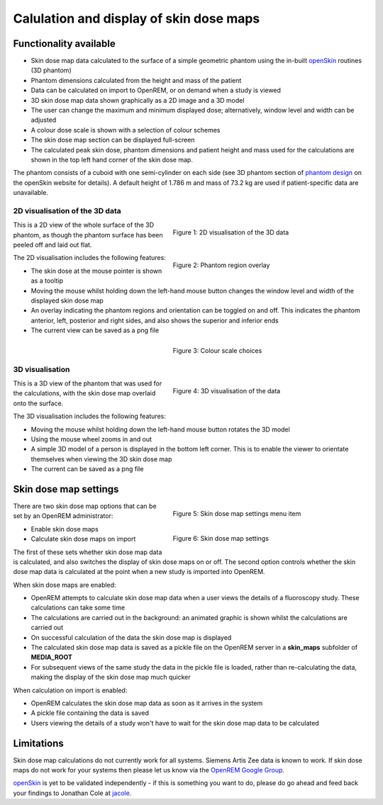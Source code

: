 ########################################
Calulation and display of skin dose maps
########################################

***********************
Functionality available
***********************

* Skin dose map data calculated to the surface of a simple geometric phantom
  using the in-built `openSkin`_ routines (3D phantom)
* Phantom dimensions calculated from the height and mass of the patient
* Data can be calculated on import to OpenREM, or on demand when a study is
  viewed
* 3D skin dose map data shown graphically as a 2D image and a 3D model
* The user can change the maximum and minimum displayed dose; alternatively,
  window level and width can be adjusted
* A colour dose scale is shown with a selection of colour schemes
* The skin dose map section can be displayed full-screen
* The calculated peak skin dose, phantom dimensions and patient height and mass
  used for the calculations are shown in the top left hand corner of the skin
  dose map.

The phantom consists of a cuboid with one semi-cylinder on each side (see
3D phantom section of `phantom design`_ on the openSkin website for details). A
default height of 1.786 m and mass of 73.2 kg are used if patient-specific data
are unavailable.

===============================
2D visualisation of the 3D data
===============================

.. figure:: img/skinDoseMap2D.png
   :figwidth: 50%
   :align: right
   :alt: 2D visualisation of the 3D skin dose map data

   Figure 1: 2D visualisation of the 3D data

This is a 2D view of the whole surface of the 3D phantom, as though the phantom
surface has been peeled off and laid out flat.

.. figure:: img/skinDoseMap2DincOverlay.png
   :figwidth: 50%
   :align: right
   :alt: 2D visualisation of the 3D skin dose map including phantom region overlay

   Figure 2: Phantom region overlay

The 2D visualisation includes the following features:

* The skin dose at the mouse pointer is shown as a tooltip
* Moving the mouse whilst holding down the left-hand mouse button changes the
  window level and width of the displayed skin dose map
* An overlay indicating the phantom regions and orientation can be toggled on
  and off. This indicates the phantom anterior, left, posterior and right
  sides, and also shows the superior and inferior ends
* The current view can be saved as a png file

.. figure:: img/skinDoseMapColourScales.png
   :figwidth: 50%
   :align: right
   :alt: Colour scale choices

   Figure 3: Colour scale choices

================
3D visualisation
================

.. figure:: img/skinDoseMap3D.png
   :figwidth: 50%
   :align: right
   :alt: 3D visualisation of the skin dose map data

   Figure 4: 3D visualisation of the data

This is a 3D view of the phantom that was used for the calculations, with the
skin dose map overlaid onto the surface.

The 3D visualisation includes the following features:

* Moving the mouse whilst holding down the left-hand mouse button rotates the
  3D model
* Using the mouse wheel zooms in and out
* A simple 3D model of a person is displayed in the bottom left corner. This is
  to enable the viewer to orientate themselves when viewing the 3D skin dose
  map
* The current can be saved as a png file

**********************
Skin dose map settings
**********************

.. figure:: img/skinDoseMapSettingsMenu.png
   :figwidth: 50%
   :align: right
   :alt: Skin dose map settings menu item

   Figure 5: Skin dose map settings menu item

.. figure:: img/skinDoseMapSettings.png
   :figwidth: 50%
   :align: right
   :alt: Skin dose map settings

   Figure 6: Skin dose map settings

There are two skin dose map options that can be set by an OpenREM
administrator:

* Enable skin dose maps
* Calculate skin dose maps on import

The first of these sets whether skin dose map data is calculated, and also
switches the display of skin dose maps on or off. The second option controls
whether the skin dose map data is calculated at the point when a new study is
imported into OpenREM.

When skin dose maps are enabled:

* OpenREM attempts to calculate skin dose map data when a user views the
  details of a fluoroscopy study. These calculations can take some time
* The calculations are carried out in the background: an animated graphic is
  shown whilst the calculations are carried out
* On successful calculation of the data the skin dose map is displayed
* The calculated skin dose map data is saved as a pickle file on the OpenREM
  server in a **skin_maps** subfolder of **MEDIA_ROOT**
* For subsequent views of the same study the data in the pickle file is loaded,
  rather than re-calculating the data, making the display of the skin dose map
  much quicker

When calculation on import is enabled:

* OpenREM calculates the skin dose map data as soon as it arrives in the system
* A pickle file containing the data is saved
* Users viewing the details of a study won't have to wait for the skin dose map
  data to be calculated

***********
Limitations
***********

Skin dose map calculations do not currently work for all systems. Siemens Artis
Zee data is known to work. If skin dose maps do not work for your systems then
please let us know via the `OpenREM Google Group`_.

`openSkin`_ is yet to be validated independently - if this is something you
want to do, please do go ahead and feed back your findings to Jonathan Cole at
`jacole`_.


.. _`phantom design`: http://bitbucket.org/openskin/openskin/wiki/Phantom%20design
.. _`openSkin`: http://bitbucket.org/openskin/openskin
.. _`jacole`: http://bitbucket.org/jacole/
.. _`OpenREM Google Group`: http://groups.google.com/forum/#!forum/openrem